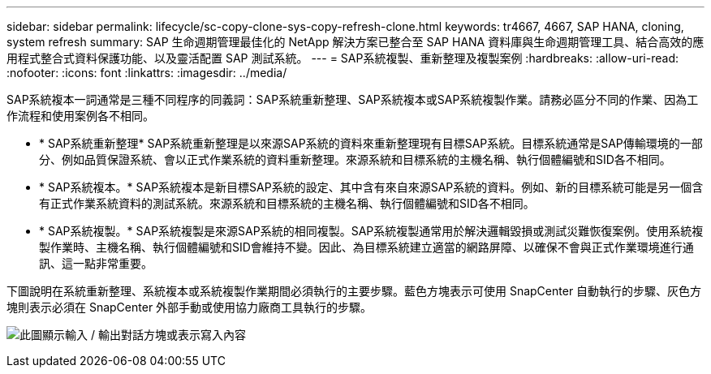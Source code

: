 ---
sidebar: sidebar 
permalink: lifecycle/sc-copy-clone-sys-copy-refresh-clone.html 
keywords: tr4667, 4667, SAP HANA, cloning, system refresh 
summary: SAP 生命週期管理最佳化的 NetApp 解決方案已整合至 SAP HANA 資料庫與生命週期管理工具、結合高效的應用程式整合式資料保護功能、以及靈活配置 SAP 測試系統。 
---
= SAP系統複製、重新整理及複製案例
:hardbreaks:
:allow-uri-read: 
:nofooter: 
:icons: font
:linkattrs: 
:imagesdir: ../media/


[role="lead"]
SAP系統複本一詞通常是三種不同程序的同義詞：SAP系統重新整理、SAP系統複本或SAP系統複製作業。請務必區分不同的作業、因為工作流程和使用案例各不相同。

* * SAP系統重新整理* SAP系統重新整理是以來源SAP系統的資料來重新整理現有目標SAP系統。目標系統通常是SAP傳輸環境的一部分、例如品質保證系統、會以正式作業系統的資料重新整理。來源系統和目標系統的主機名稱、執行個體編號和SID各不相同。
* * SAP系統複本。* SAP系統複本是新目標SAP系統的設定、其中含有來自來源SAP系統的資料。例如、新的目標系統可能是另一個含有正式作業系統資料的測試系統。來源系統和目標系統的主機名稱、執行個體編號和SID各不相同。
* * SAP系統複製。* SAP系統複製是來源SAP系統的相同複製。SAP系統複製通常用於解決邏輯毀損或測試災難恢復案例。使用系統複製作業時、主機名稱、執行個體編號和SID會維持不變。因此、為目標系統建立適當的網路屏障、以確保不會與正式作業環境進行通訊、這一點非常重要。


下圖說明在系統重新整理、系統複本或系統複製作業期間必須執行的主要步驟。藍色方塊表示可使用 SnapCenter 自動執行的步驟、灰色方塊則表示必須在 SnapCenter 外部手動或使用協力廠商工具執行的步驟。

image:sc-copy-clone-image2.png["此圖顯示輸入 / 輸出對話方塊或表示寫入內容"]

